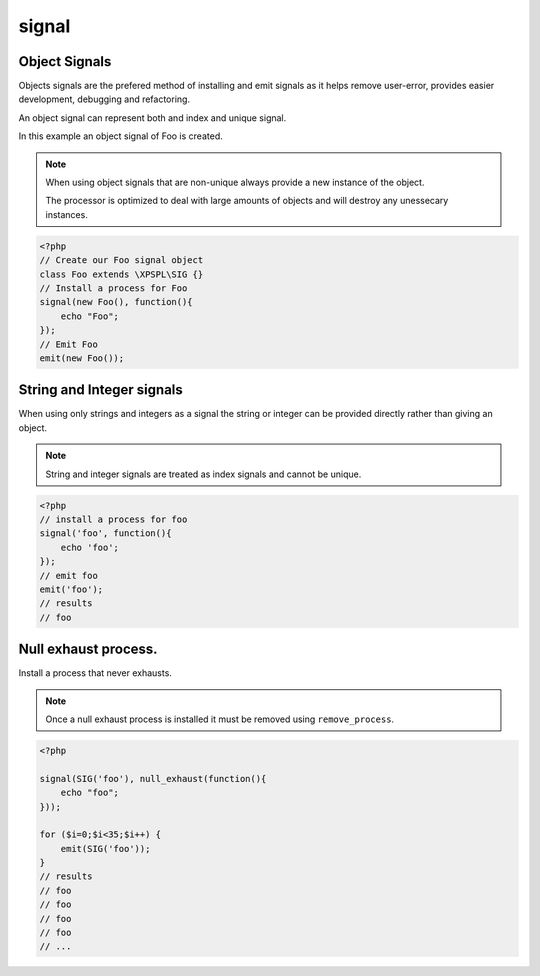 .. /signal.php generated using docpx on 01/28/13 03:43am


signal
======

.. function:: signal()


    Installs a process to execute when the given signal is emitted.
    
    .. note::
    
       All processes unless otherwise specified have a default exhaust of 1 and 
       execute in FIFO order.

    :param string|integer|object: Signal to attach the process.
    :param object: Callable

    :rtype: object|boolean Process, boolean if error


Object Signals
--------------

Objects signals are the prefered method of installing and emit signals as it 
helps remove user-error, provides easier development, debugging and 
refactoring.

An object signal can represent both and index and unique signal.

In this example an object signal of Foo is created.

.. note::

   When using object signals that are non-unique always provide a new 
   instance of the object.
   
   The processor is optimized to deal with large amounts of objects and will 
   destroy any unessecary instances.

.. code-block:: php

    <?php
    // Create our Foo signal object
    class Foo extends \XPSPL\SIG {}
    // Install a process for Foo
    signal(new Foo(), function(){
        echo "Foo";
    });
    // Emit Foo
    emit(new Foo());

String and Integer signals
--------------------------

When using only strings and integers as a signal the string or integer can 
be provided directly rather than giving an object.

.. note::

   String and integer signals are treated as index signals and cannot be 
   unique.

.. code-block:: php

    <?php
    // install a process for foo
    signal('foo', function(){
        echo 'foo';
    });
    // emit foo
    emit('foo');
    // results
    // foo

Null exhaust process.
---------------------

Install a process that never exhausts.

.. note::

    Once a null exhaust process is installed it must be removed using 
    ``remove_process``.

.. code-block:: php

    <?php

    signal(SIG('foo'), null_exhaust(function(){
        echo "foo";
    }));

    for ($i=0;$i<35;$i++) {
        emit(SIG('foo'));
    }
    // results
    // foo
    // foo
    // foo
    // foo
    // ...



